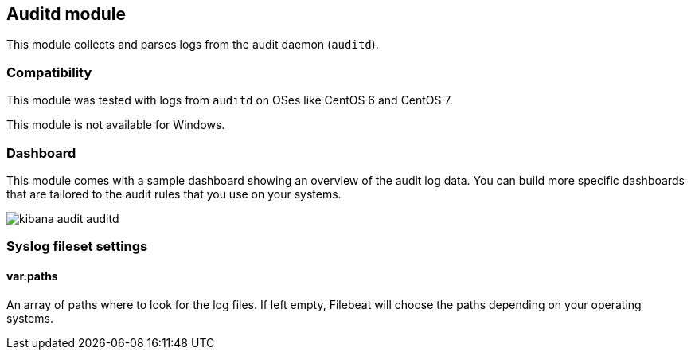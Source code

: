 == Auditd module

This module collects and parses logs from the audit daemon (`auditd`).

[float]
=== Compatibility

This module was tested with logs from `auditd` on OSes like CentOS 6 and
CentOS 7.

This module is not available for Windows.

[float]
=== Dashboard

This module comes with a sample dashboard showing an overview of the audit log
data. You can build more specific dashboards that are tailored to the audit
rules that you use on your systems.

image::./images/kibana-audit-auditd.png[]

[float]
=== Syslog fileset settings

[float]
==== var.paths

An array of paths where to look for the log files. If left empty, Filebeat
will choose the paths depending on your operating systems.
